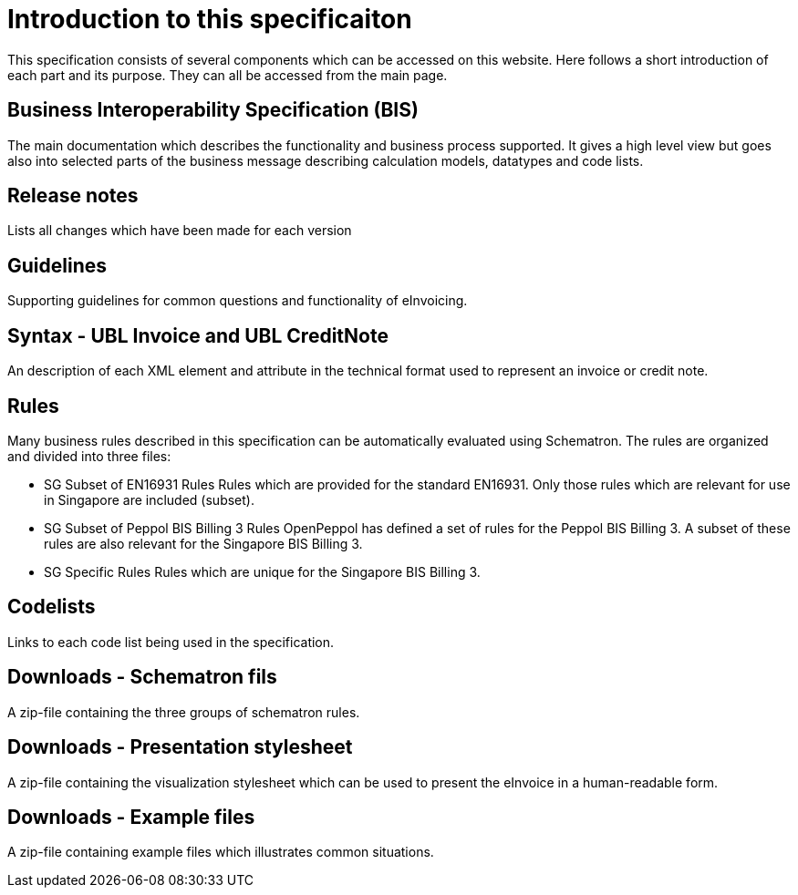 = Introduction to this specificaiton

This specification consists of several components which can be accessed on this website. Here follows a short introduction of each part and its purpose. They can all be accessed from the main page.

== Business Interoperability Specification (BIS)
The main documentation which describes the functionality and business process supported. It gives a high level view but goes also into selected parts of the business message describing calculation models, datatypes and code lists.

== Release notes
Lists all changes which have been made for each version

== Guidelines
Supporting guidelines for common questions and functionality of eInvoicing.

== Syntax - UBL Invoice and UBL CreditNote
An description of each XML element and attribute in the technical format used to represent an invoice or credit note. 

== Rules
Many business rules described in this specification can be automatically evaluated using Schematron. The rules are organized and divided into three files:

* SG Subset of EN16931 Rules
Rules which are provided for the standard EN16931. Only those rules which are relevant for use in Singapore are included (subset).
* SG Subset of Peppol BIS Billing 3 Rules
OpenPeppol has defined a set of rules for the Peppol BIS Billing 3. A subset of these rules are also relevant for the Singapore BIS Billing 3. 
* SG Specific Rules
Rules which are unique for the Singapore BIS Billing 3.

== Codelists
Links to each code list being used in the specification. 

== Downloads - Schematron fils
A zip-file containing the three groups of schematron rules.

== Downloads - Presentation stylesheet
A zip-file containing the visualization stylesheet which can be used to present the eInvoice in a human-readable form.

== Downloads - Example files
A zip-file containing example files which illustrates common situations.
 

